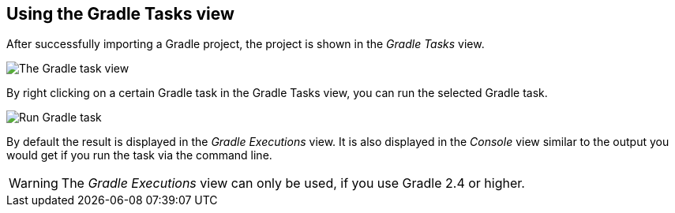 [[buildship_tasksview]]
== Using the Gradle Tasks view

After successfully importing a Gradle project, the project is shown in the _Gradle Tasks_ view.

image::img/tasks_view.png[The Gradle task view]

By right clicking on a certain Gradle task in the Gradle Tasks view, you can run the selected Gradle task.

image::img/run_gradle_task.png[Run Gradle task]


By default the result is displayed in the _Gradle Executions_ view. 
It is also displayed in the _Console_ view similar to the output you would get if you run the task via the command line.

[WARNING]
====
The _Gradle Executions_ view can only be used, if you use Gradle 2.4 or higher. 
====


